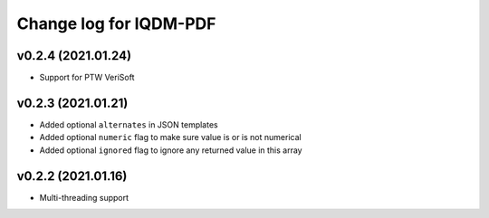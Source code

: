 Change log for IQDM-PDF
=======================

v0.2.4 (2021.01.24)
-------------------
- Support for PTW VeriSoft

v0.2.3 (2021.01.21)
-------------------
- Added optional ``alternates`` in JSON templates
- Added optional ``numeric`` flag to make sure value is or is not numerical
- Added optional ``ignored`` flag to ignore any returned value in this array

v0.2.2 (2021.01.16)
-------------------
- Multi-threading support
